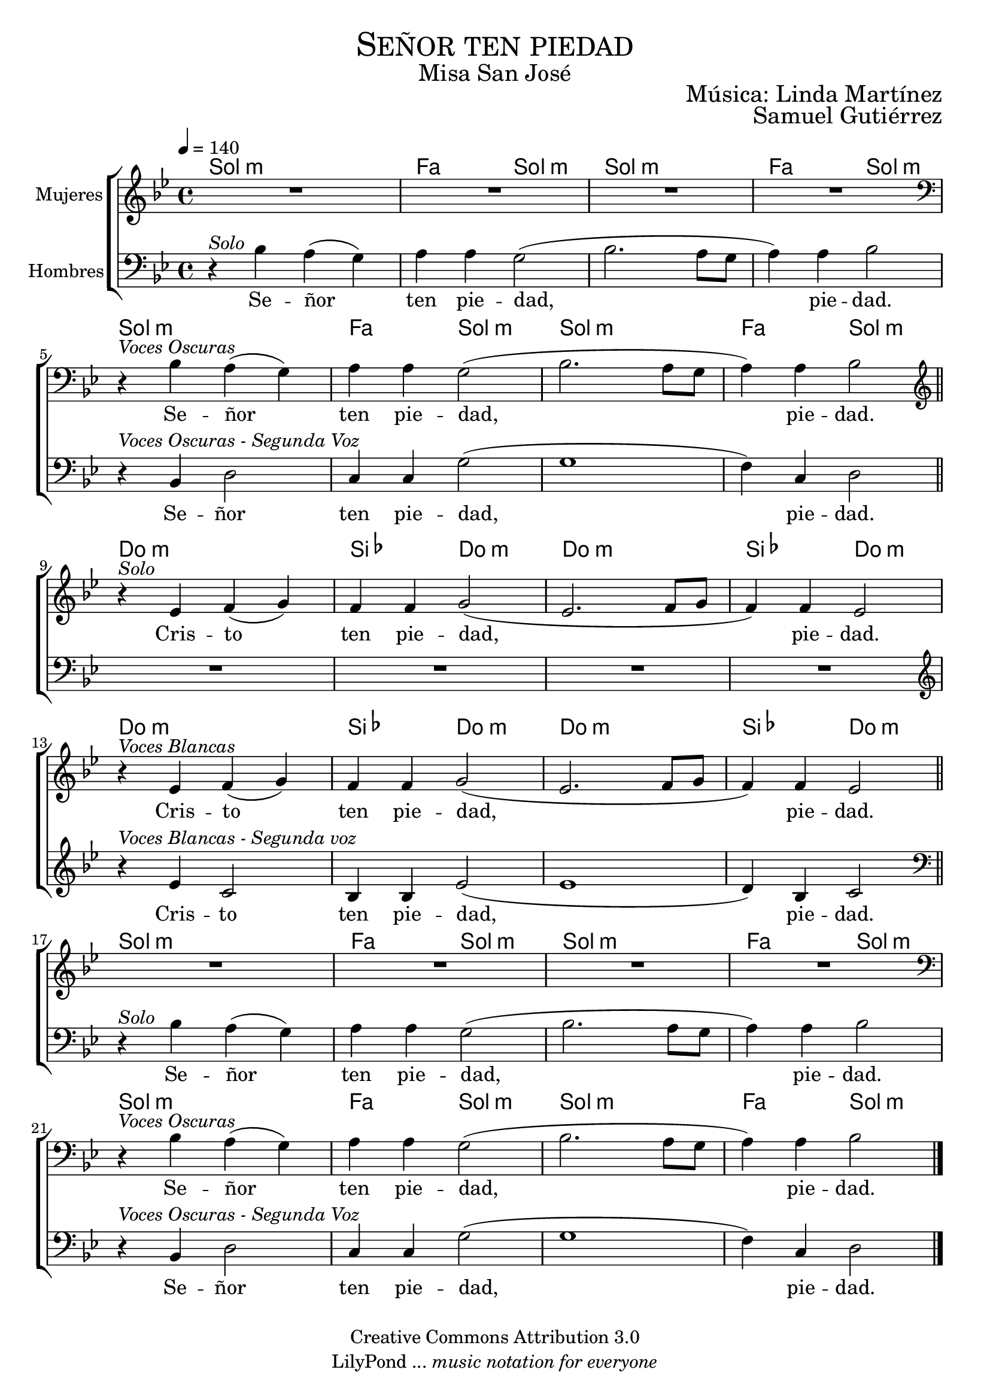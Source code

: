 % ****************************************************************
%	Señor ten piedad - Melodia inspirada en la cancion medieval Zephyro spira
%	by serach.sam@
% ****************************************************************
\language "espanol"
\version "2.19.82"

%#(set-global-staff-size 19)

% --- Cabecera
\markup { \fill-line { \center-column { \fontsize #5 \smallCaps "Señor ten piedad" \fontsize #2 "Misa San José"} } }
\markup { \fill-line { " " \right-column { \fontsize #2 "Música: Linda Martínez" } } }
\markup { \fill-line { " " \right-column { \fontsize #2 "Samuel Gutiérrez" } } }
\header {
  copyright = "Creative Commons Attribution 3.0"
  tagline = \markup { \with-url #"http://lilypond.org/web/" { LilyPond ... \italic { music notation for everyone } } }
  breakbefore = ##t
}

% --- Musica
% --- acordes
armonia = \new ChordNames {
  \chordmode {
    \italianChords
    sol1:m fa2 sol2:m sol1:m fa2 sol2:m
    sol1:m fa2 sol2:m sol1:m fa2 sol2:m
    
    do1:m sib2 do2:m do1:m sib2 do2:m
    do1:m sib2 do2:m do1:m sib2 do2:m
    
    sol1:m fa2 sol2:m sol1:m fa2 sol2:m
    sol1:m fa2 sol2:m sol1:m fa2 sol2:m
  }
}

blancas = \relative do'' {
  \tempo 4=140
  \key sol \minor
  
  R1*4
  \clef bass
  r4^\markup { \italic "Voces Oscuras" } sib,4 la( sol) 
  la la sol2( 
  sib2. la8 sol 
  la4) la sib2  \bar "||" \break
  
  \clef treble
  r4^\markup { \italic "Solo" } mib fa( sol)
  fa4 fa sol2(
  mib2. fa8 sol 
  fa4) fa mib2 \break
  r4^\markup { \italic "Voces Blancas" } mib fa( sol)
  fa4 fa sol2(
  mib2. fa8 sol 
  fa4) fa mib2 \bar "||" \break
  
  R1*4
  \clef bass
  r4^\markup { \italic "Voces Oscuras" } sib4 la( sol) 
  la la sol2( 
  sib2. la8 sol 
  la4) la sib2 \break
  
  \bar "|."
}

letra_blancas = \lyricmode {
  Se -- ñor ten pie -- dad, pie -- dad.
  Cris -- to ten pie -- dad, pie -- dad.
  Cris -- to ten pie -- dad, pie -- dad.
  Se -- ñor ten pie -- dad, pie -- dad.
}

oscuras = \relative do' {
  \tempo 4=140
  \clef bass
  \key sol \minor
  
  r4^\markup { \italic "Solo" } sib4 la( sol) 
  la la sol2( 
  sib2. la8 sol 
  la4) la sib2 \break
  r4^\markup { \italic "Voces Oscuras - Segunda Voz" } sib,4 re2 
  do4 do sol'2( 
  sol1 
  fa4) do re2 \break
  
  R1*4
  \clef treble
  r4^\markup { \italic "Voces Blancas - Segunda voz" } mib' do2
  sib4 sib mib2( mib1
  re4) sib do2 \break
  
  \clef bass
  r4^\markup { \italic "Solo" } sib4 la( sol) 
  la la sol2( 
  sib2. la8 sol 
  la4) la sib2 \break
  r4^\markup { \italic "Voces Oscuras - Segunda Voz" } sib,4 re2 
  do4 do sol'2( 
  sol1 
  fa4) do re2
}

letra_oscuras = \lyricmode {
  Se -- ñor ten pie -- dad, pie -- dad.
  Se -- ñor ten pie -- dad, pie -- dad.
  Cris -- to ten pie -- dad, pie -- dad.
  Se -- ñor ten pie -- dad, pie -- dad.
  Se -- ñor ten pie -- dad, pie -- dad.
}

\score {
  <<
    \armonia
    \new ChoirStaff <<
      \new Staff <<
        \set Staff.midiInstrument = "oboe"
        \set Staff.instrumentName = "Mujeres"
        \new Voice = "blancas" \blancas
        \new Lyrics \lyricsto "blancas" \letra_blancas
      >>
      \new Staff <<
        \set Staff.midiInstrument = "english horn"
        \set Staff.instrumentName = "Hombres"
        \new Voice = "oscuras" \oscuras
        \new Lyrics \lyricsto "oscuras" \letra_oscuras
      >>
    >>
  >>
  \midi {}
  \layout {}
}

% --- Papel
\paper{
  #(set-default-paper-size "letter")
  page-breaking = #ly:page-turn-breaking
}